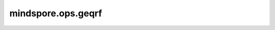 mindspore.ops.geqrf
===================

.. py:function:: mindspore.ops.geqrf(input)

    将矩阵分解为正交矩阵 `Q` 和上三角矩阵 `R` 的乘积。该过程称为QR分解： :math:`A = QR` 。

    `Q` 和 `R` 矩阵都存储在同一个输出Tensor `y` 中。 `R` 的元素存储在对角线及上方。隐式定义矩阵 `Q` 的基本反射器（或户主向量）存储在对角线下方。

    此函数返回两个Tensor(`y`, `tau`)。

    参数：
        - **input** (Tensor) - shape为 :math:`(*, m, n)` ，输入矩阵维度必须为大于等于两维，支持dtype为float32、float64、compleinput64、compleinput128。

    返回：
        - **y** (Tensor) - shape为 :math:`(*, m, n)` ，与 `input` 具有相同的dtype。
        - **tau** (Tensor) - shape为 :math:`(*, p,)` ，并且 :math:`p = min(m, n)` ，与 `input` 具有相同的dtype。

    异常：
        - **TypeError** - 如果 `input` 不是一个Tensor。
        - **TypeError** - 如果 `input` 的dtype不是float32、float64、compleinput64、compleinput128中的一个。
        - **ValueError** - 如果 `input` 的维度小于2。

